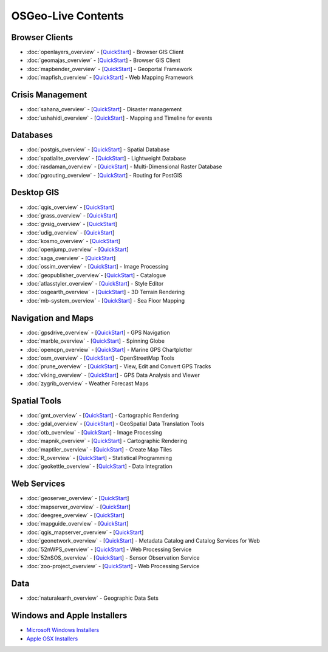 .. OSGeo-Live documentation master file, created by
   sphinx-quickstart on Tue Jul  6 14:54:20 2010.
   You can adapt this file completely to your liking, but it should at least
   contain the root `toctree` directive.

OSGeo-Live Contents
===================

Browser Clients
---------------
* :doc:`openlayers_overview` - [`QuickStart <../quickstart/openlayers_quickstart.html>`_] - Browser GIS Client
* :doc:`geomajas_overview` - [`QuickStart <../quickstart/geomajas_quickstart.html>`_] - Browser GIS Client
* :doc:`mapbender_overview` - [`QuickStart <../quickstart/mapbender_quickstart.html>`_] - Geoportal Framework
* :doc:`mapfish_overview` - [`QuickStart <../quickstart/mapfish_quickstart.html>`_] - Web Mapping Framework

Crisis Management
-----------------
* :doc:`sahana_overview` - [`QuickStart <../quickstart/sahana_quickstart.html>`_] - Disaster management
* :doc:`ushahidi_overview` - [`QuickStart <../quickstart/ushahidi_quickstart.html>`_] - Mapping and Timeline for events

Databases
---------
* :doc:`postgis_overview`  - [`QuickStart <../quickstart/postgis_quickstart.html>`_] - Spatial Database
* :doc:`spatialite_overview` - [`QuickStart <../quickstart/spatialite_quickstart.html>`_] - Lightweight Database
* :doc:`rasdaman_overview` - [`QuickStart <../quickstart/rasdaman_quickstart.html>`_] - Multi-Dimensional Raster Database
* :doc:`pgrouting_overview` - [`QuickStart <../quickstart/pgrouting_quickstart.html>`_] - Routing for PostGIS

Desktop GIS
-----------
* :doc:`qgis_overview` - [`QuickStart <../quickstart/qgis_quickstart.html>`_]
* :doc:`grass_overview` - [`QuickStart <../quickstart/grass_quickstart.html>`_]
* :doc:`gvsig_overview` - [`QuickStart <../quickstart/gvsig_quickstart.html>`_]
* :doc:`udig_overview` - [`QuickStart <../quickstart/udig_quickstart.html>`_]
* :doc:`kosmo_overview` - [`QuickStart <../quickstart/kosmo_quickstart.html>`_]
* :doc:`openjump_overview` - [`QuickStart <../quickstart/openjump_quickstart.html>`_]
* :doc:`saga_overview` - [`QuickStart <../quickstart/saga_quickstart.html>`_]
* :doc:`ossim_overview` - [`QuickStart <../quickstart/ossim_quickstart.html>`_] - Image Processing
* :doc:`geopublisher_overview`- [`QuickStart <../quickstart/geopublisher_quickstart.html>`_] - Catalogue
* :doc:`atlasstyler_overview` - [`QuickStart <../quickstart/atlasstyler_quickstart.html>`_] - Style Editor
* :doc:`osgearth_overview` - [`QuickStart <../quickstart/osgearth_quickstart.html>`_] - 3D Terrain Rendering
* :doc:`mb-system_overview` - [`QuickStart <../quickstart/mb-system_quickstart.html>`_] - Sea Floor Mapping

Navigation and Maps
-------------------
* :doc:`gpsdrive_overview` - [`QuickStart <../quickstart/gpsdrive_quickstart.html>`_] - GPS Navigation
* :doc:`marble_overview` - [`QuickStart <../quickstart/marble_quickstart.html>`_] - Spinning Globe
* :doc:`opencpn_overview` - [`QuickStart <../quickstart/opencpn_quickstart.html>`_] - Marine GPS Chartplotter
* :doc:`osm_overview` - [`QuickStart <../quickstart/osm_quickstart.html>`_] - OpenStreetMap Tools
* :doc:`prune_overview` - [`QuickStart <../quickstart/prune_quickstart.html>`_] - View, Edit and Convert GPS Tracks
* :doc:`viking_overview` - [`QuickStart <../quickstart/viking_quickstart.html>`_] - GPS Data Analysis and Viewer
* :doc:`zygrib_overview` - Weather Forecast Maps

Spatial Tools
-------------
* :doc:`gmt_overview` - [`QuickStart <../quickstart/gmt_quickstart.html>`_] - Cartographic Rendering
* :doc:`gdal_overview`  - [`QuickStart <../quickstart/gdal_quickstart.html>`_] - GeoSpatial Data Translation Tools
* :doc:`otb_overview` - [`QuickStart <../quickstart/otb_quickstart.html>`_] - Image Processing
* :doc:`mapnik_overview` - [`QuickStart <../quickstart/mapnik_quickstart.html>`_] - Cartographic Rendering
* :doc:`maptiler_overview`  - [`QuickStart <../quickstart/maptiler_quickstart.html>`_] - Create Map Tiles
* :doc:`R_overview`  - [`QuickStart <../quickstart/R_quickstart.html>`_] - Statistical Programming
* :doc:`geokettle_overview` - [`QuickStart <../quickstart/geokettle_quickstart.html>`_] - Data Integration

Web Services
------------
* :doc:`geoserver_overview` - [`QuickStart <../quickstart/geoserver_quickstart.html>`_]
* :doc:`mapserver_overview` - [`QuickStart <../quickstart/mapserver_quickstart.html>`_]
* :doc:`deegree_overview` - [`QuickStart <../quickstart/deegree_quickstart.html>`_]
* :doc:`mapguide_overview` - [`QuickStart <../quickstart/mapguide_quickstart.html>`_]
* :doc:`qgis_mapserver_overview` - [`QuickStart <../quickstart/qgis_mapserver_quickstart.html>`_]
* :doc:`geonetwork_overview` - [`QuickStart <../quickstart/geonetwork_quickstart.html>`_] - Metadata Catalog and Catalog Services for Web
* :doc:`52nWPS_overview` - [`QuickStart <../quickstart/52nWPS_quickstart.html>`_] - Web Processing Service
* :doc:`52nSOS_overview` - [`QuickStart <../quickstart/52nSOS_quickstart.html>`_] - Sensor Observation Service
* :doc:`zoo-project_overview` - [`QuickStart <../quickstart/zoo-project_quickstart.html>`_] - Web Processing Service

Data
----
* :doc:`naturalearth_overview` - Geographic Data Sets

Windows and Apple Installers
----------------------------
 
* `Microsoft Windows Installers <../WindowsInstallers/>`_
* `Apple OSX Installers <../MacInstallers/>`_

.. include :: ../disclaimer.rst
